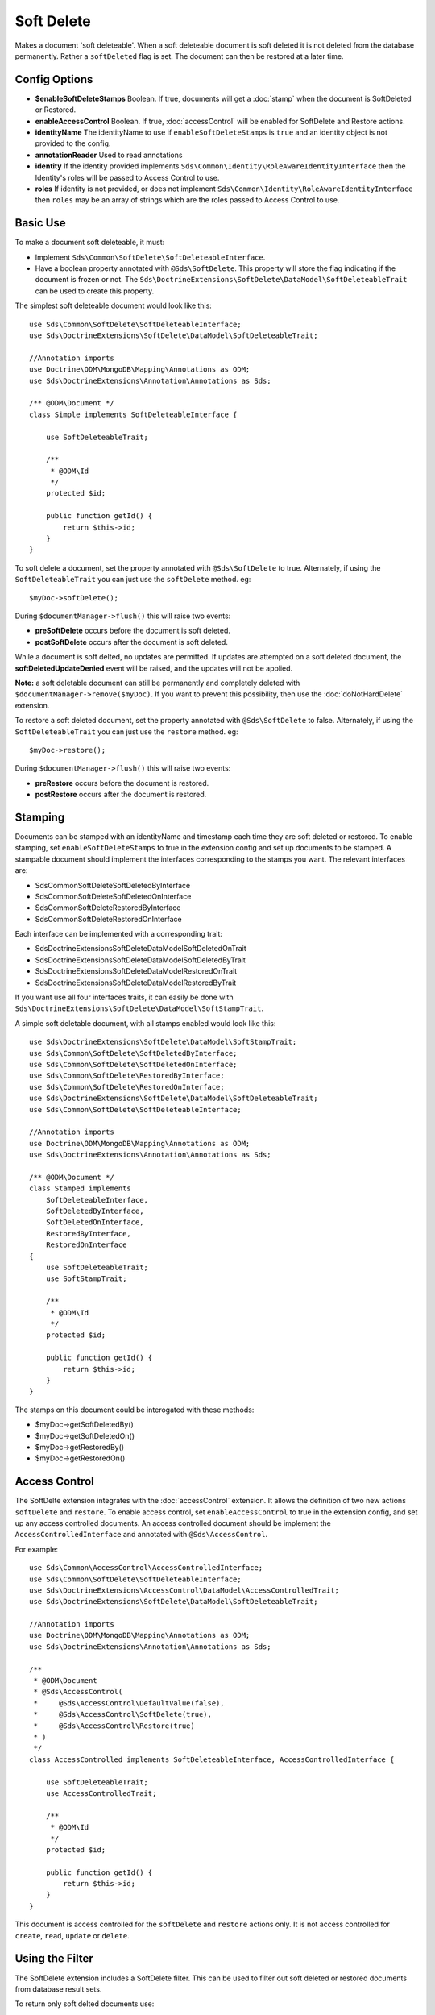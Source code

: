 Soft Delete
===========

Makes a document 'soft deleteable'. When a soft deleteable document is soft deleted it is not deleted from the database permanently. Rather a ``softDeleted`` flag is set. The document can then be restored at a later time.

Config Options
^^^^^^^^^^^^^^

* **$enableSoftDeleteStamps** Boolean. If true, documents will get a :doc:`stamp` when the document is SoftDeleted or Restored.
* **enableAccessControl** Boolean. If true, :doc:`accessControl` will be enabled for SoftDelete and Restore actions.
* **identityName** The identityName to use if ``enableSoftDeleteStamps`` is ``true`` and an identity object is not provided to the config.
* **annotationReader** Used to read annotations
* **identity** If the identity provided implements ``Sds\Common\Identity\RoleAwareIdentityInterface`` then the Identity's roles will be passed to Access Control to use.
* **roles** If identity is not provided, or does not implement ``Sds\Common\Identity\RoleAwareIdentityInterface`` then ``roles`` may be an array of strings which are the roles passed to Access Control to use.

Basic Use
^^^^^^^^^

To make a document soft deleteable, it must:

* Implement ``Sds\Common\SoftDelete\SoftDeleteableInterface``.
* Have a boolean property annotated with ``@Sds\SoftDelete``. This property will store the flag indicating if the document is frozen or not. The ``Sds\DoctrineExtensions\SoftDelete\DataModel\SoftDeleteableTrait`` can be used to create this property.

The simplest soft deleteable document would look like this::

    use Sds\Common\SoftDelete\SoftDeleteableInterface;
    use Sds\DoctrineExtensions\SoftDelete\DataModel\SoftDeleteableTrait;

    //Annotation imports
    use Doctrine\ODM\MongoDB\Mapping\Annotations as ODM;
    use Sds\DoctrineExtensions\Annotation\Annotations as Sds;

    /** @ODM\Document */
    class Simple implements SoftDeleteableInterface {

        use SoftDeleteableTrait;

        /**
         * @ODM\Id
         */
        protected $id;

        public function getId() {
            return $this->id;
        }
    }

To soft delete a document, set the property annotated with ``@Sds\SoftDelete`` to true. Alternately, if using the
``SoftDeleteableTrait`` you can just use the ``softDelete`` method. eg::

    $myDoc->softDelete();

During ``$documentManager->flush()`` this will raise two events:

* **preSoftDelete** occurs before the document is soft deleted.
* **postSoftDelete** occurs after the document is soft deleted.

While a document is soft delted, no updates are permitted. If updates are attempted on a soft deleted
document, the **softDeletedUpdateDenied** event will be raised, and the updates will not be applied.

**Note:** a soft deletable document can still be permanently and completely deleted with ``$documentManager->remove($myDoc)``.
If you want to prevent this possibility, then use the :doc:`doNotHardDelete` extension.

To restore a soft deleted document, set the property annotated with ``@Sds\SoftDelete`` to false. Alternately, if using the
``SoftDeleteableTrait`` you can just use the ``restore`` method. eg::

    $myDoc->restore();

During ``$documentManager->flush()`` this will raise two events:

* **preRestore** occurs before the document is restored.
* **postRestore** occurs after the document is restored.

Stamping
^^^^^^^^

Documents can be stamped with an identityName and timestamp each time they are soft deleted or restored.
To enable stamping, set ``enableSoftDeleteStamps`` to true in the extension config and set up documents
to be stamped. A stampable document should implement the interfaces corresponding to the stamps you want. The relevant interfaces are:

* Sds\Common\SoftDelete\SoftDeletedByInterface
* Sds\Common\SoftDelete\SoftDeletedOnInterface
* Sds\Common\SoftDelete\RestoredByInterface
* Sds\Common\SoftDelete\RestoredOnInterface

Each interface can be implemented with a corresponding trait:

* Sds\DoctrineExtensions\SoftDelete\DataModel\SoftDeletedOnTrait
* Sds\DoctrineExtensions\SoftDelete\DataModel\SoftDeletedByTrait
* Sds\DoctrineExtensions\SoftDelete\DataModel\RestoredOnTrait
* Sds\DoctrineExtensions\SoftDelete\DataModel\RestoredByTrait

If you want use all four interfaces traits, it can easily be done with ``Sds\DoctrineExtensions\SoftDelete\DataModel\SoftStampTrait``.

A simple soft deletable document, with all stamps enabled would look like this::

    use Sds\DoctrineExtensions\SoftDelete\DataModel\SoftStampTrait;
    use Sds\Common\SoftDelete\SoftDeletedByInterface;
    use Sds\Common\SoftDelete\SoftDeletedOnInterface;
    use Sds\Common\SoftDelete\RestoredByInterface;
    use Sds\Common\SoftDelete\RestoredOnInterface;
    use Sds\DoctrineExtensions\SoftDelete\DataModel\SoftDeleteableTrait;
    use Sds\Common\SoftDelete\SoftDeleteableInterface;

    //Annotation imports
    use Doctrine\ODM\MongoDB\Mapping\Annotations as ODM;
    use Sds\DoctrineExtensions\Annotation\Annotations as Sds;

    /** @ODM\Document */
    class Stamped implements
        SoftDeleteableInterface,
        SoftDeletedByInterface,
        SoftDeletedOnInterface,
        RestoredByInterface,
        RestoredOnInterface
    {
        use SoftDeleteableTrait;
        use SoftStampTrait;

        /**
         * @ODM\Id
         */
        protected $id;

        public function getId() {
            return $this->id;
        }
    }

The stamps on this document could be interogated with these methods:

* $myDoc->getSoftDeletedBy()
* $myDoc->getSoftDeletedOn()
* $myDoc->getRestoredBy()
* $myDoc->getRestoredOn()

Access Control
^^^^^^^^^^^^^^

The SoftDelte extension integrates with the :doc:`accessControl` extension. It allows the definition
of two new actions ``softDelete`` and ``restore``. To enable access control, set ``enableAccessControl`` to
true in the extension config, and set up any access controlled documents. An access controlled document should
be implement the ``AccessControlledInterface`` and annotated with ``@Sds\AccessControl``.

For example::

    use Sds\Common\AccessControl\AccessControlledInterface;
    use Sds\Common\SoftDelete\SoftDeleteableInterface;
    use Sds\DoctrineExtensions\AccessControl\DataModel\AccessControlledTrait;
    use Sds\DoctrineExtensions\SoftDelete\DataModel\SoftDeleteableTrait;

    //Annotation imports
    use Doctrine\ODM\MongoDB\Mapping\Annotations as ODM;
    use Sds\DoctrineExtensions\Annotation\Annotations as Sds;

    /**
     * @ODM\Document
     * @Sds\AccessControl(
     *     @Sds\AccessControl\DefaultValue(false),
     *     @Sds\AccessControl\SoftDelete(true),
     *     @Sds\AccessControl\Restore(true)
     * )
     */
    class AccessControlled implements SoftDeleteableInterface, AccessControlledInterface {

        use SoftDeleteableTrait;
        use AccessControlledTrait;

        /**
         * @ODM\Id
         */
        protected $id;

        public function getId() {
            return $this->id;
        }
    }

This document is access controlled for the ``softDelete`` and ``restore`` actions only. It is not access controlled
for ``create``, ``read``, ``update`` or ``delete``.

Using the Filter
^^^^^^^^^^^^^^^^

The SoftDelete extension includes a SoftDelete filter. This can be used to filter out soft deleted or restored
documents from database result sets.

To return only soft delted documents use::

    $filter = $documentManager->getFilterCollection()->getFilter('softDelete');
    $filter->onlySoftDeleted();
    $documentManager->getFilterCollection()->enable('softDelete');

To return only not soft deleted documents (all restored documents, and those that have never been soft deleted) use::

    $filter = $documentManager->getFilterCollection()->getFilter('softDelete');
    $filter->onlyNotSoftDeleted();
    $documentManager->getFilterCollection()->enable('softDelete');

